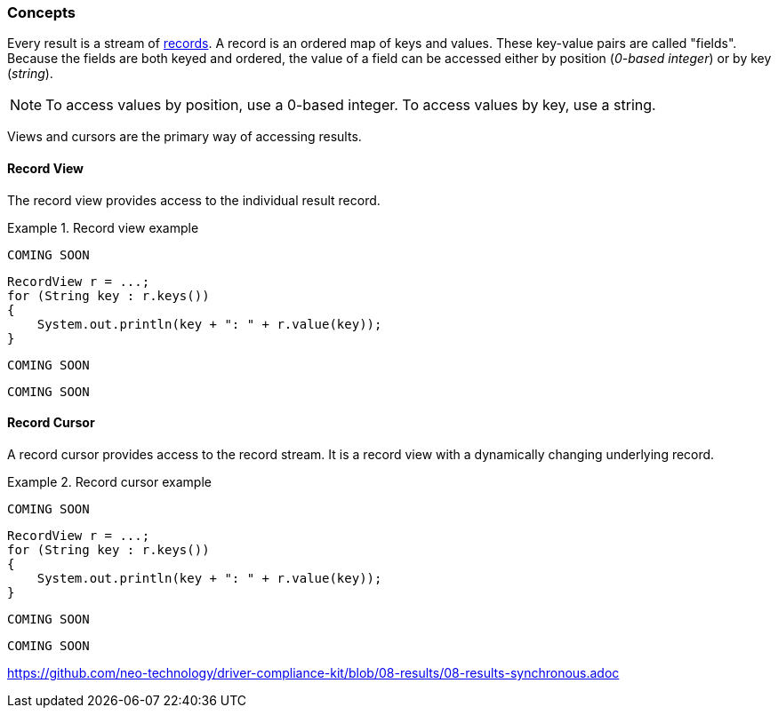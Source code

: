 [[concepts]]
=== Concepts

Every result is a stream of <<term-record, records>>.
A record is an ordered map of keys and values.
These key-value pairs are called "fields".
Because the fields are both keyed and ordered,
  the value of a field can be accessed either by position (_0-based integer_) or by key (_string_).

[NOTE]
--
To access values by position, use a 0-based integer.
To access values by key, use a string.
--

Views and cursors are the primary way of accessing results.

[[record-view]]
==== Record View

The record view provides access to the individual result record.

[.tabbed-example]
.Record view example
====
[source,cs]
----
COMING SOON
----

[source,java]
----
RecordView r = ...;
for (String key : r.keys())
{
    System.out.println(key + ": " + r.value(key));
}
----

[source,javascript]
----
COMING SOON
----

[source,python]
----
COMING SOON
----
====


[[record-cursor]]
==== Record Cursor

A record cursor provides access to the record stream.
It is a record view with a dynamically changing underlying record.

[.tabbed-example]
.Record cursor example
====
[source,cs]
----
COMING SOON
----

[source,java]
----
RecordView r = ...;
for (String key : r.keys())
{
    System.out.println(key + ": " + r.value(key));
}
----

[source,javascript]
----
COMING SOON
----

[source,python]
----
COMING SOON
----
====



https://github.com/neo-technology/driver-compliance-kit/blob/08-results/08-results-synchronous.adoc
